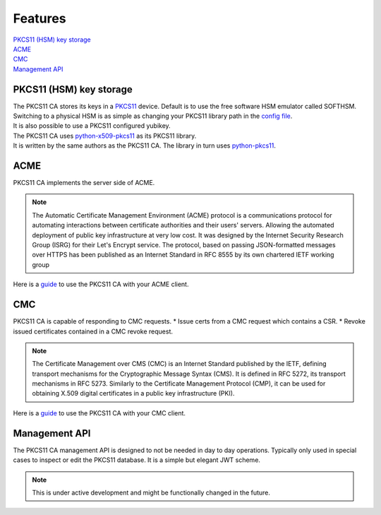 Features
========

| `PKCS11 (HSM) key storage <https://pkcs11-ca.readthedocs.io/en/latest/features.html#PKCS11-(HSM)-key-storage>`_
| `ACME <https://pkcs11-ca.readthedocs.io/en/latest/features.html#ACME>`_
| `CMC <https://pkcs11-ca.readthedocs.io/en/latest/features.html#CMC>`_
| `Management API <https://pkcs11-ca.readthedocs.io/en/latest/features.html#Management-API>`_


PKCS11 (HSM) key storage
------------------------

| The PKCS11 CA stores its keys in a `PKCS11 <https://en.wikipedia.org/wiki/PKCS_11>`_ device. Default is to use the free software HSM emulator called SOFTHSM.
| Switching to a physical HSM is as simple as changing your PKCS11 library path in the `config file <https://pkcs11-ca.readthedocs.io/en/latest/configuration.html>`_.
| It is also possible to use a PKCS11 configured yubikey.

| The PKCS11 CA uses `python-x509-pkcs11 <https://github.com/SUNET/python_x509_pkcs11>`_ as its PKCS11 library.
| It is written by the same authors as the PKCS11 CA. The library in turn uses `python-pkcs11 <https://python-pkcs11.readthedocs.io/en/latest/>`_.

ACME
----

PKCS11 CA implements the server side of ACME.

.. note::
   The Automatic Certificate Management Environment (ACME) protocol is a communications protocol for automating interactions between certificate authorities and their users' servers.
   Allowing the automated deployment of public key infrastructure at very low cost.
   It was designed by the Internet Security Research Group (ISRG) for their Let's Encrypt service.
   The protocol, based on passing JSON-formatted messages over HTTPS has been published as an Internet Standard in RFC 8555 by its own chartered IETF working group

Here is a `guide <https://pkcs11-ca.readthedocs.io/en/latest/usage.html>`_ to use the PKCS11 CA with your ACME client.

CMC
---

PKCS11 CA is capable of responding to CMC requests.
* Issue certs from a CMC request which contains a CSR.
* Revoke issued certificates contained in a CMC revoke request.

.. note::
   The Certificate Management over CMS (CMC) is an Internet Standard published by the IETF, defining transport mechanisms for the Cryptographic Message Syntax (CMS).
   It is defined in RFC 5272, its transport mechanisms in RFC 5273.
   Similarly to the Certificate Management Protocol (CMP), it can be used for obtaining X.509 digital certificates in a public key infrastructure (PKI).

Here is a `guide <https://pkcs11-ca.readthedocs.io/en/latest/usage.html>`_ to use the PKCS11 CA with your CMC client.


Management API
--------------

The PKCS11 CA management API is designed to not be needed in day to day operations. Typically only used in special cases to inspect or edit the PKCS11 database.
It is a simple but elegant JWT scheme.

.. note::
   This is under active development and might be functionally changed in the future.

